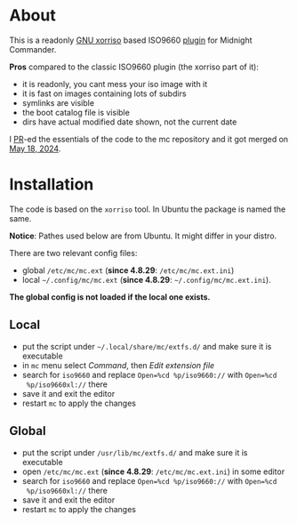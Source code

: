 * About

This is a readonly [[https://www.gnu.org/software/xorriso/][GNU xorriso]] based ISO9660 [[https://github.com/MidnightCommander/mc/blob/master/src/vfs/extfs/helpers/README][plugin]] for Midnight Commander.

*Pros* compared to the classic ISO9660 plugin (the xorriso part of it):
- it is readonly, you cant mess your iso image with it
- it is fast on images containing lots of subdirs
- symlinks are visible
- the boot catalog file is visible
- dirs have actual modified date shown, not the current date

I [[https://github.com/MidnightCommander/mc/pull/196][PR]]-ed the essentials of the code to the mc repository and it got merged on [[https://github.com/MidnightCommander/mc/commit/49e2535c073b9eabf3396f22931441d3e4aa5908][May
18, 2024]].

* Installation

The code is based on the =xorriso= tool. In Ubuntu the package is named the
same.

*Notice*: Pathes used below are from Ubuntu. It might differ in your distro.

There are two relevant config files:
- global =/etc/mc/mc.ext= (*since 4.8.29*: =/etc/mc/mc.ext.ini=)
- local =~/.config/mc/mc.ext= (*since 4.8.29*: =~/.config/mc/mc.ext.ini=).

*The global config is not loaded if the local one exists.*

** Local

- put the script under =~/.local/share/mc/extfs.d/= and make sure it is
  executable
- in =mc= menu select /Command/, then /Edit extension file/
- search for =iso9660= and replace ~Open=%cd %p/iso9660://~ with ~Open=%cd
  %p/iso9660xl://~ there
- save it and exit the editor
- restart =mc= to apply the changes

** Global

- put the script under =/usr/lib/mc/extfs.d/= and make sure it is executable
- open =/etc/mc/mc.ext= (*since 4.8.29*: =/etc/mc/mc.ext.ini=) in some editor
- search for =iso9660= and replace ~Open=%cd %p/iso9660://~ with ~Open=%cd
  %p/iso9660xl://~ there
- save it and exit the editor
- restart =mc= to apply the changes
